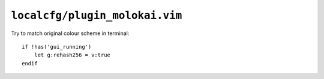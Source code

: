 ``localcfg/plugin_molokai.vim``
===============================

Try to match original colour scheme in terminal::

    if !has('gui_running')
        let g:rehash256 = v:true
    endif
